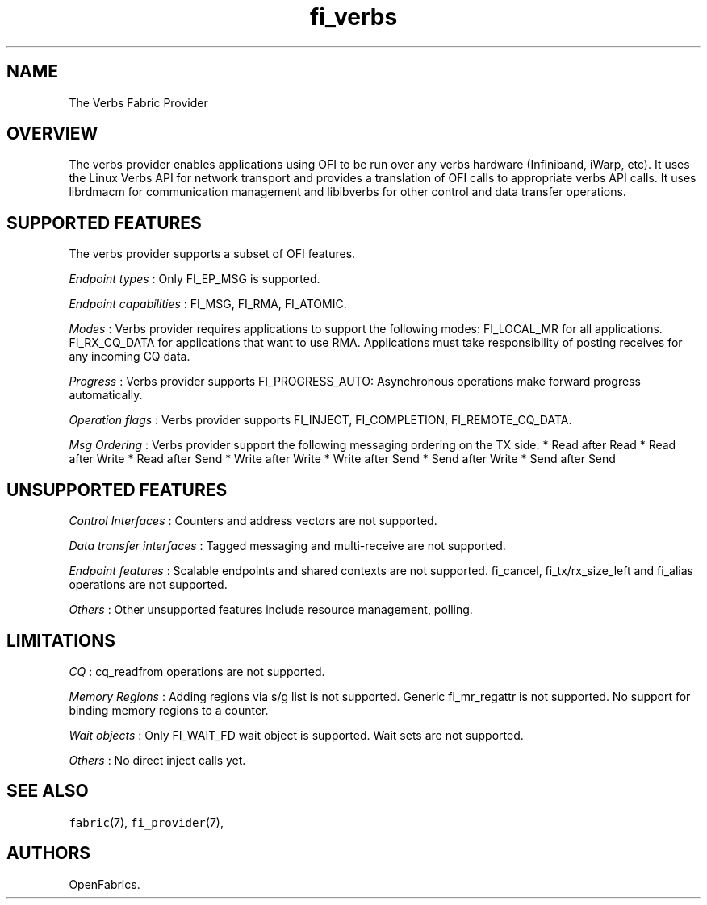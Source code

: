 .TH fi_verbs 7 "2015\-09\-03" "Libfabric Programmer\[aq]s Manual" "Libfabric v1.2.0"
.SH NAME
.PP
The Verbs Fabric Provider
.SH OVERVIEW
.PP
The verbs provider enables applications using OFI to be run over any
verbs hardware (Infiniband, iWarp, etc).
It uses the Linux Verbs API for network transport and provides a
translation of OFI calls to appropriate verbs API calls.
It uses librdmacm for communication management and libibverbs for other
control and data transfer operations.
.SH SUPPORTED FEATURES
.PP
The verbs provider supports a subset of OFI features.
.PP
\f[I]Endpoint types\f[] : Only FI_EP_MSG is supported.
.PP
\f[I]Endpoint capabilities\f[] : FI_MSG, FI_RMA, FI_ATOMIC.
.PP
\f[I]Modes\f[] : Verbs provider requires applications to support the
following modes: FI_LOCAL_MR for all applications.
FI_RX_CQ_DATA for applications that want to use RMA.
Applications must take responsibility of posting receives for any
incoming CQ data.
.PP
\f[I]Progress\f[] : Verbs provider supports FI_PROGRESS_AUTO:
Asynchronous operations make forward progress automatically.
.PP
\f[I]Operation flags\f[] : Verbs provider supports FI_INJECT,
FI_COMPLETION, FI_REMOTE_CQ_DATA.
.PP
\f[I]Msg Ordering\f[] : Verbs provider support the following messaging
ordering on the TX side: * Read after Read * Read after Write * Read
after Send * Write after Write * Write after Send * Send after Write *
Send after Send
.SH UNSUPPORTED FEATURES
.PP
\f[I]Control Interfaces\f[] : Counters and address vectors are not
supported.
.PP
\f[I]Data transfer interfaces\f[] : Tagged messaging and multi-receive
are not supported.
.PP
\f[I]Endpoint features\f[] : Scalable endpoints and shared contexts are
not supported.
fi_cancel, fi_tx/rx_size_left and fi_alias operations are not supported.
.PP
\f[I]Others\f[] : Other unsupported features include resource
management, polling.
.SH LIMITATIONS
.PP
\f[I]CQ\f[] : cq_readfrom operations are not supported.
.PP
\f[I]Memory Regions\f[] : Adding regions via s/g list is not supported.
Generic fi_mr_regattr is not supported.
No support for binding memory regions to a counter.
.PP
\f[I]Wait objects\f[] : Only FI_WAIT_FD wait object is supported.
Wait sets are not supported.
.PP
\f[I]Others\f[] : No direct inject calls yet.
.SH SEE ALSO
.PP
\f[C]fabric\f[](7), \f[C]fi_provider\f[](7),
.SH AUTHORS
OpenFabrics.

